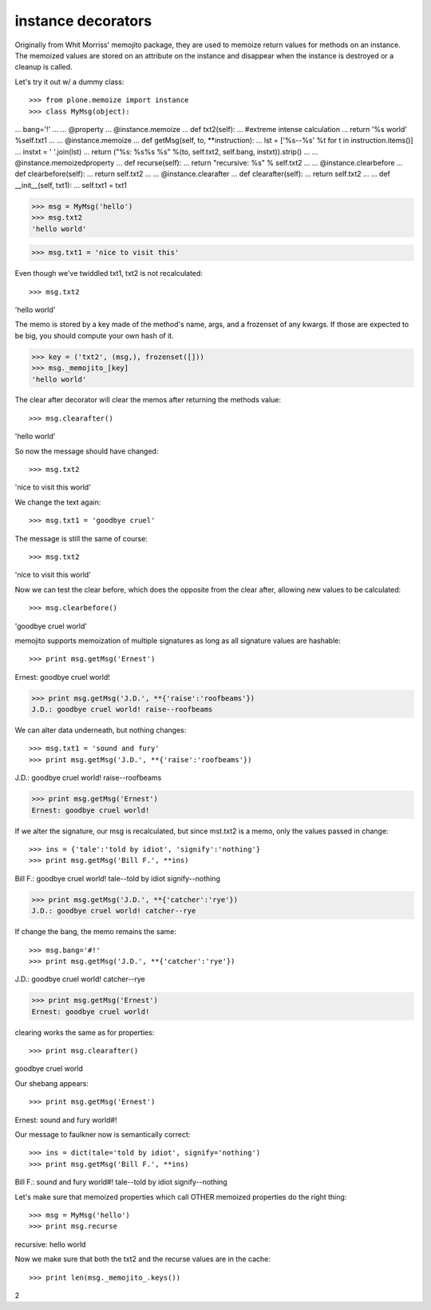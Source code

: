 ====================
 instance decorators
====================

Originally from Whit Morriss' memojito package, they are used to
memoize return values for methods on an instance. The memoized values
are stored on an attribute on the instance and disappear when the
instance is destroyed or a cleanup is called.

Let's try it out w/ a dummy class::

>>> from plone.memoize import instance
>>> class MyMsg(object):
...     bang='!'
...
...     @property
...     @instance.memoize
...     def txt2(self):
...         #extreme intense calculation
...         return '%s world' %self.txt1
...
...     @instance.memoize
...     def getMsg(self, to, **instruction):
...         lst = ['%s--%s' %t for t in instruction.items()]
...         instxt = ' '.join(lst)
...         return ("%s: %s%s %s" %(to, self.txt2, self.bang, instxt)).strip()
...
...     @instance.memoizedproperty
...     def recurse(self):
...         return "recursive: %s" % self.txt2
...
...     @instance.clearbefore
...     def clearbefore(self):
...         return self.txt2
...
...     @instance.clearafter
...     def clearafter(self):
...         return self.txt2
...
...     def __init__(self, txt1):
...         self.txt1 = txt1

>>> msg = MyMsg('hello')
>>> msg.txt2
'hello world'

>>> msg.txt1 = 'nice to visit this'

Even though we've twiddled txt1, txt2 is not recalculated::

>>> msg.txt2
'hello world'

The memo is stored by a key made of the method's name, args,
and a frozenset of any kwargs. If those are expected to be big,
you should compute your own hash of it.

>>> key = ('txt2', (msg,), frozenset([]))
>>> msg._memojito_[key]
'hello world'

The clear after decorator will clear the memos after
returning the methods value::

>>> msg.clearafter()
'hello world'

So now the message should have changed::

>>> msg.txt2
'nice to visit this world'

We change the text again::

>>> msg.txt1 = 'goodbye cruel'

The message is still the same of course::

>>> msg.txt2
'nice to visit this world'

Now we can test the clear before, which does the opposite from the
clear after, allowing new values to be calculated::

>>> msg.clearbefore()
'goodbye cruel world'

memojito supports memoization of multiple signatures as long as all
signature values are hashable::

>>> print msg.getMsg('Ernest')
Ernest: goodbye cruel world!

>>> print msg.getMsg('J.D.', **{'raise':'roofbeams'})
J.D.: goodbye cruel world! raise--roofbeams

We can alter data underneath, but nothing changes::

>>> msg.txt1 = 'sound and fury'
>>> print msg.getMsg('J.D.', **{'raise':'roofbeams'})
J.D.: goodbye cruel world! raise--roofbeams

>>> print msg.getMsg('Ernest')
Ernest: goodbye cruel world!

If we alter the signature, our msg is recalculated, but since mst.txt2
is a memo, only the values passed in change::

>>> ins = {'tale':'told by idiot', 'signify':'nothing'}
>>> print msg.getMsg('Bill F.', **ins)
Bill F.: goodbye cruel world! tale--told by idiot signify--nothing

>>> print msg.getMsg('J.D.', **{'catcher':'rye'})
J.D.: goodbye cruel world! catcher--rye

If change the bang, the memo remains the same::

>>> msg.bang='#!'
>>> print msg.getMsg('J.D.', **{'catcher':'rye'})
J.D.: goodbye cruel world! catcher--rye

>>> print msg.getMsg('Ernest')
Ernest: goodbye cruel world!

clearing works the same as for properties::

>>> print msg.clearafter()
goodbye cruel world

Our shebang appears::

>>> print msg.getMsg('Ernest')
Ernest: sound and fury world#!

Our message to faulkner now is semantically correct::

>>> ins = dict(tale='told by idiot', signify='nothing')
>>> print msg.getMsg('Bill F.', **ins)
Bill F.: sound and fury world#! tale--told by idiot signify--nothing

Let's make sure that memoized properties which call OTHER memoized
properties do the right thing::

>>> msg = MyMsg('hello')
>>> print msg.recurse
recursive: hello world

Now we make sure that both the txt2 and the recurse values are in the
cache::

>>> print len(msg._memojito_.keys())
2
